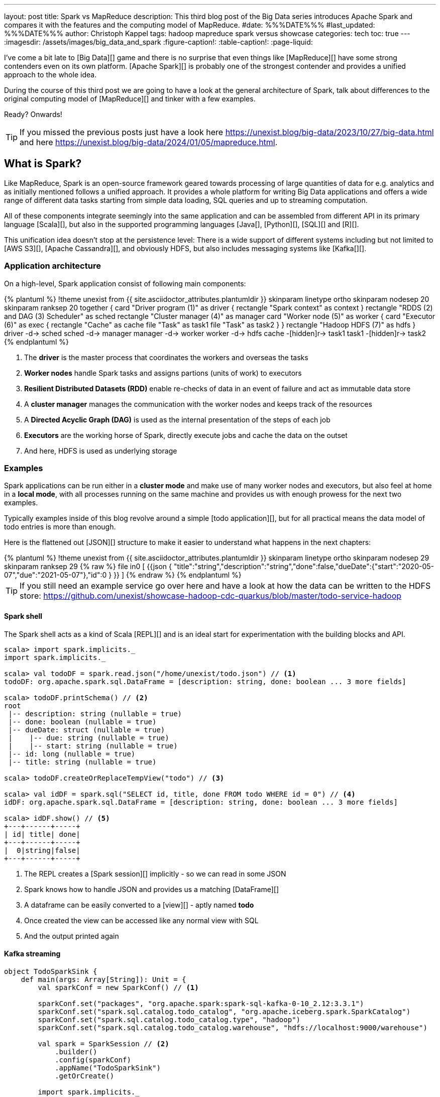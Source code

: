 ---
layout: post
title: Spark vs MapReduce
description: This third blog post of the Big Data series introduces Apache Spark and compares it with the features and the computing model of MapReduce.
#date: %%%DATE%%%
#last_updated: %%%DATE%%%
author: Christoph Kappel
tags: hadoop mapreduce spark versus showcase
categories: tech
toc: true
---
ifdef::asciidoctorconfigdir[]
:imagesdir: {asciidoctorconfigdir}/../assets/images/big_data_and_spark
endif::[]
ifndef::asciidoctorconfigdir[]
:imagesdir: /assets/images/big_data_and_spark
endif::[]
:figure-caption!:
:table-caption!:
:page-liquid:

////
https://www.goodreads.com/book/show/38467996-spark
https://sparkbyexamples.com/
https://www.scala-lang.org/
https://www.python.org/
https://www.r-project.org/
https://mesos.apache.org/
https://kubernetes.io/
https://spark.apache.org/
////

I've come a bit late to [Big Data][] game and there is no surprise that even things like
[MapReduce][] have some strong contenders even on its own platform.
[Apache Spark][] is probably one of the strongest contender and provides a unified approach
to the whole idea.

During the course of this third post we are going to have a look at the general architecture of
Spark, talk about differences to the original computing model of [MapReduce][] and tinker with a
few examples.

Ready? Onwards!

TIP: If you missed the previous posts just have a look here
     <https://unexist.blog/big-data/2023/10/27/big-data.html> and here
     <https://unexist.blog/big-data/2024/01/05/mapreduce.html>.

== What is Spark?

Like MapReduce, Spark is an open-source framework geared towards processing of large quantities of
data for e.g. analytics and as initially mentioned follows a unified approach.
It provides a whole platform for writing Big Data applications and offers a wide range of
different data tasks starting from simple data loading, SQL queries and up to streaming computation.

All of these components integrate seemingly into the same application and can be assembled from
different API in its primary language [Scala][], but also in the supported programming languages
[Java[], [Python][], [SQL][] and [R][].

This unification idea doesn't stop at the persistence level:
There is a wide support of different systems including but not limited to [AWS S3][],
[Apache Cassandra][], and obviously HDFS, but also includes messaging systems like [Kafka[][].

=== Application architecture

On a high-level, Spark application consist of following main components:

++++
{% plantuml %}
!theme unexist from {{ site.asciidoctor_attributes.plantumldir }}

skinparam linetype ortho
skinparam nodesep 20
skinparam ranksep 20

together {
    card "Driver program (1)" as driver {
      rectangle "Spark context" as context
    }

    rectangle "RDDS (2) and DAG (3) Scheduler" as sched
    rectangle "Cluster manager (4)" as manager

    card "Worker node (5)" as worker {
          card "Executor (6)" as exec {
              rectangle "Cache" as cache
              file "Task" as task1
              file "Task" as task2
          }
    }

    rectangle "Hadoop HDFS (7)" as hdfs
}

driver -d-> sched
sched -d-> manager
manager -d-> worker
worker -d-> hdfs

cache -[hidden]r-> task1
task1 -[hidden]r-> task2
{% endplantuml %}
++++
<1> The **driver** is the master process that coordinates the workers and overseas the tasks
<2> **Worker nodes** handle Spark tasks and assigns partions (units of work) to executors
<3> **Resilient Distributed Datasets (RDD)** enable re-checks of data in an event of failure and
act as immutable data store
<4> A **cluster manager** manages the communication with the worker nodes and keeps track of
the resources
<5> A **Directed Acyclic Graph (DAG)** is used as the internal presentation of the steps of each job
<6> **Executors** are the working horse of Spark, directly execute jobs and cache the data on the outset
<7> And here, HDFS is used as underlying storage

=== Examples

Spark applications can be run either in a **cluster mode** and make use of many worker nodes and
executors, but also feel at home in a **local mode**, with all processes running on the same
machine and provides us with enough prowess for the next two examples.

Typically examples inside of this blog revolve around a simple [todo application][], but for all
practical means the data model of todo entries is more than enough.

Here is the flattened out [JSON][] structure to make it easier to understand what happens in the
next chapters:

++++
{% plantuml %}
!theme unexist from {{ site.asciidoctor_attributes.plantumldir }}

skinparam linetype ortho
skinparam nodesep 29
skinparam ranksep 29

{% raw %}
file in0 [
{{json
  {
    "title":"string","description":"string","done":false,"dueDate":{"start":"2020-05-07","due":"2021-05-07"},"id":0
  }
}}
]
{% endraw %}
{% endplantuml %}
++++

TIP: If you still need an example service go over here and have a look at how the data can be written to the
HDFS store:
<https://github.com/unexist/showcase-hadoop-cdc-quarkus/blob/master/todo-service-hadoop>

==== Spark shell

The Spark shell acts as a kind of Scala [REPL][] and is an ideal start for experimentation with the building
blocks and API.


[source,shell]
----
scala> import spark.implicits._
import spark.implicits._

scala> val todoDF = spark.read.json("/home/unexist/todo.json") // <1>
todoDF: org.apache.spark.sql.DataFrame = [description: string, done: boolean ... 3 more fields]

scala> todoDF.printSchema() // <2>
root
 |-- description: string (nullable = true)
 |-- done: boolean (nullable = true)
 |-- dueDate: struct (nullable = true)
 |    |-- due: string (nullable = true)
 |    |-- start: string (nullable = true)
 |-- id: long (nullable = true)
 |-- title: string (nullable = true)

scala> todoDF.createOrReplaceTempView("todo") // <3>

scala> val idDF = spark.sql("SELECT id, title, done FROM todo WHERE id = 0") // <4>
idDF: org.apache.spark.sql.DataFrame = [description: string, done: boolean ... 3 more fields]

scala> idDF.show() // <5>
+---+------+-----+
| id| title| done|
+---+------+-----+
|  0|string|false|
+---+------+-----+
----
<1> The REPL creates a [Spark session][] implicitly - so we can read in some JSON
<2> Spark knows how to handle JSON and provides us a matching [DataFrame][]
<3> A dataframe can be easily converted to a [view][] - aptly named **todo**
<4> Once created the view can be accessed like any normal view with  SQL
<5> And the output printed again

==== Kafka streaming

[source,scala]
----
object TodoSparkSink {
    def main(args: Array[String]): Unit = {
        val sparkConf = new SparkConf() // <1>

        sparkConf.set("packages", "org.apache.spark:spark-sql-kafka-0-10_2.12:3.3.1")
        sparkConf.set("spark.sql.catalog.todo_catalog", "org.apache.iceberg.spark.SparkCatalog")
        sparkConf.set("spark.sql.catalog.todo_catalog.type", "hadoop")
        sparkConf.set("spark.sql.catalog.todo_catalog.warehouse", "hdfs://localhost:9000/warehouse")

        val spark = SparkSession // <2>
            .builder()
            .config(sparkConf)
            .appName("TodoSparkSink")
            .getOrCreate()

        import spark.implicits._

        val df = spark.readStream // <3>
            .format("kafka")
            .option("kafka.bootstrap.servers", "localhost:9092")
            .option("subscribe", "todo_created")
            .option("checkpointLocation", "/tmp/checkpoint")
            .load()

    val dataFrame = df.selectExpr("CAST(key AS STRING)", "CAST(value AS STRING)")
    val resDF = dataFrame.as[(String, String)].toDF("key", "value")

    resDF.writeStream // <4>
      .format("console")
      .outputMode("complete")
      .trigger(Trigger.ProcessingTime(1, TimeUnit.MINUTES))
      .option("path", "todo_catalog.spark.messages")
      .start()

    spark.streams.awaitAnyTermination() // <5>
    spark.streams.resetTerminated()
    }
}
----
<1> Pass the necessary configuration
<2> Create the Spark session
<3> Read the Kafka stream from given server and topic
<4> Write the stream back to a file of the catalog
<5> Wait until everything is done and exit

[source,shell]
----
$ spark-submit --master spark://localhost:7077 \
    --packages org.apache.spark:spark-sql-kafka-0-10_2.12:3.3.2 \
    --conf spark.executorEnv.JAVA_HOME=/opt/java/openjdk \
    --conf spark.yarn.appMasterEnv.JAVA_HOME=/opt/java/openjdk \
    --conf spark.sql.streaming.checkpointLocation=/tmp/checkpoint \
    --name todosink \
    --deploy-mode cluster \
    --num-executors 1 \
    --class dev.unexist.showcase.todo.TodoSparkSink \
    hdfs://localhost:9000/jars/todo-spark-sink-0.1.jar
----

[source,shell]
----
[INFO] --- jar:3.3.0:jar (default-jar) @ todo-mapreduce ---
[INFO] Building jar: /Users/unexist/projects/showcase-hadoop-cdc-quarkus/todo-spark-sink/target/todo-spark-sink-0.1.jar
[INFO] ------------------------------------------------------------------------
[INFO] BUILD SUCCESS
[INFO] ------------------------------------------------------------------------
[INFO] Total time:  1.576 s
[INFO] Finished at: 2024-03-10T17:13:22+01:00
----

== Conclusion

Both frameworks are [FOSS][] and free to use, but there are some key
differences:

|===
| Difference | MapReduce | Spark
| Processing speed
| Depends on the implementations; can be slow
| Spark utilizes memory caching and is much faster

| Processing paradigm
| Designed for batch processing
| Spark supports processing of real-time data with [Spark Streaming][]

| Ease of use
| Strong programming experience in [Java][] is required
| Spark supports multiple programming languages like Python, Java, Scala and R

| Integration
| Primarily designed to work with [HDFS]]
| Spark has an extensive ecosystem and integrates well with other Big Data tools
|===

All examples can be found here:

<https://github.com/unexist/showcase-hadoop-cdc-quarkus/tree/master/todo-mapreduce>

[bibliography]
== Bibliography

* [[[sparkdef]]] Bill Chambers, Matei Zaharia, Spark: The Definitive Guide: Big Data Processing Made Easy, O'Reilly 2018
